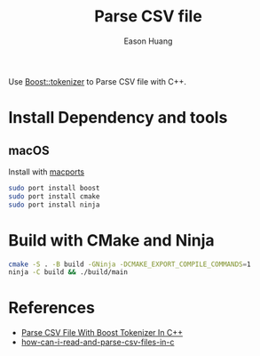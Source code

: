 #+title: Parse CSV file
#+author: Eason Huang

Use [[https://www.boost.org/doc/libs/1_80_0/libs/tokenizer/doc/tokenizer.htm][Boost::tokenizer]] to Parse CSV file with C++.

* Install Dependency and tools
** macOS
Install with [[https://www.macports.org][macports]]
#+begin_src bash
sudo port install boost
sudo port install cmake
sudo port install ninja
#+end_src
* Build with CMake and Ninja
#+begin_src bash
cmake -S . -B build -GNinja -DCMAKE_EXPORT_COMPILE_COMMANDS=1
ninja -C build && ./build/main
#+end_src

* References
- [[http://mybyteofcode.blogspot.com/2010/02/parse-csv-file-with-boost-tokenizer-in.html][Parse CSV File With Boost Tokenizer In C++]]
- [[https://stackoverflow.com/questions/1120140/how-can-i-read-and-parse-csv-files-in-c][how-can-i-read-and-parse-csv-files-in-c]]
